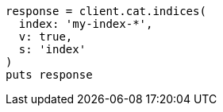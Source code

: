 [source, ruby]
----
response = client.cat.indices(
  index: 'my-index-*',
  v: true,
  s: 'index'
)
puts response
----
